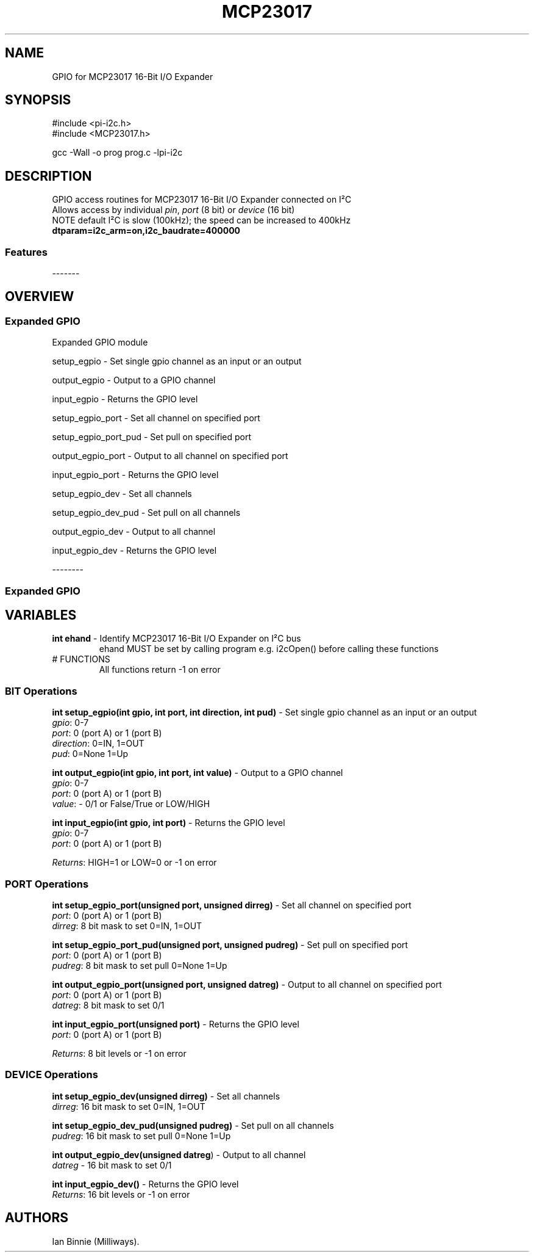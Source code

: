 .\" Automatically generated by Pandoc 2.14.1
.\"
.TH "MCP23017" "3" "3 Sept 2022" "MCP23017 1.0" ""
.hy
.SH NAME
.PP
GPIO for MCP23017 16-Bit I/O Expander
.SH SYNOPSIS
.PP
#include <pi-i2c.h>
.PD 0
.P
.PD
#include <MCP23017.h>
.PP
gcc -Wall -o prog prog.c -lpi-i2c
.SH DESCRIPTION
.PP
.PD 0
.P
.PD
.PD 0
.P
.PD
GPIO access routines for MCP23017 16-Bit I/O Expander connected on
I\[S2]C
.PD 0
.P
.PD
Allows access by individual \f[I]pin\f[R], \f[I]port\f[R] (8 bit) or
\f[I]device\f[R] (16 bit)
.PD 0
.P
.PD
NOTE default I\[S2]C is slow (100kHz); the speed can be increased to
400kHz
.PD 0
.P
.PD
\f[B]dtparam=i2c_arm=on,i2c_baudrate=400000\f[R]
.SS Features
.PP
-------
.PD 0
.P
.PD
.PP
.PD 0
.P
.PD
.PD 0
.P
.PD
.SH OVERVIEW
.PP
.PD 0
.P
.PD
.SS Expanded GPIO
.PP
Expanded GPIO module
.PP
setup_egpio - Set single gpio channel as an input or an output
.PP
output_egpio - Output to a GPIO channel
.PP
input_egpio - Returns the GPIO level
.PP
setup_egpio_port - Set all channel on specified port
.PP
setup_egpio_port_pud - Set pull on specified port
.PP
output_egpio_port - Output to all channel on specified port
.PP
input_egpio_port - Returns the GPIO level
.PP
setup_egpio_dev - Set all channels
.PP
setup_egpio_dev_pud - Set pull on all channels
.PP
output_egpio_dev - Output to all channel
.PP
input_egpio_dev - Returns the GPIO level
.PP
.PD 0
.P
.PD
.PP
--------
.PD 0
.P
.PD
.SS Expanded GPIO
.SH VARIABLES
.TP
\f[B]int ehand\f[R] - Identify MCP23017 16-Bit I/O Expander on I\[S2]C bus
ehand MUST be set by calling program e.g.\ i2cOpen() before calling
these functions
.TP
# FUNCTIONS
All functions return -1 on error
.SS BIT Operations
.PP
\f[B]int setup_egpio(int gpio, int port, int direction, int pud)\f[R] -
Set single gpio channel as an input or an output
.PD 0
.P
.PD
\f[I]gpio\f[R]: 0-7
.PD 0
.P
.PD
\f[I]port\f[R]: 0 (port A) or 1 (port B)
.PD 0
.P
.PD
\f[I]direction\f[R]: 0=IN, 1=OUT
.PD 0
.P
.PD
\f[I]pud\f[R]: 0=None 1=Up
.PP
\f[B]int output_egpio(int gpio, int port, int value)\f[R] - Output to a
GPIO channel
.PD 0
.P
.PD
\f[I]gpio\f[R]: 0-7
.PD 0
.P
.PD
\f[I]port\f[R]: 0 (port A) or 1 (port B)
.PD 0
.P
.PD
\f[I]value\f[R]: - 0/1 or False/True or LOW/HIGH
.PP
\f[B]int input_egpio(int gpio, int port)\f[R] - Returns the GPIO level
.PD 0
.P
.PD
\f[I]gpio\f[R]: 0-7
.PD 0
.P
.PD
\f[I]port\f[R]: 0 (port A) or 1 (port B)
.PP
\f[I]Returns\f[R]: HIGH=1 or LOW=0 or -1 on error
.SS PORT Operations
.PP
\f[B]int setup_egpio_port(unsigned port, unsigned dirreg)\f[R] - Set all
channel on specified port
.PD 0
.P
.PD
\f[I]port\f[R]: 0 (port A) or 1 (port B)
.PD 0
.P
.PD
\f[I]dirreg\f[R]: 8 bit mask to set 0=IN, 1=OUT
.PP
\f[B]int setup_egpio_port_pud(unsigned port, unsigned pudreg)\f[R] - Set
pull on specified port
.PD 0
.P
.PD
\f[I]port\f[R]: 0 (port A) or 1 (port B)
.PD 0
.P
.PD
\f[I]pudreg\f[R]: 8 bit mask to set pull 0=None 1=Up
.PP
\f[B]int output_egpio_port(unsigned port, unsigned datreg)\f[R] - Output
to all channel on specified port
.PD 0
.P
.PD
\f[I]port\f[R]: 0 (port A) or 1 (port B)
.PD 0
.P
.PD
\f[I]datreg\f[R]: 8 bit mask to set 0/1
.PP
\f[B]int input_egpio_port(unsigned port)\f[R] - Returns the GPIO level
.PD 0
.P
.PD
\f[I]port\f[R]: 0 (port A) or 1 (port B)
.PP
\f[I]Returns\f[R]: 8 bit levels or -1 on error
.SS DEVICE Operations
.PP
\f[B]int setup_egpio_dev(unsigned dirreg)\f[R] - Set all channels
.PD 0
.P
.PD
\f[I]dirreg\f[R]: 16 bit mask to set 0=IN, 1=OUT
.PP
\f[B]int setup_egpio_dev_pud(unsigned pudreg)\f[R] - Set pull on all
channels
.PD 0
.P
.PD
\f[I]pudreg\f[R]: 16 bit mask to set pull 0=None 1=Up
.PP
\f[B]int output_egpio_dev(unsigned datreg\f[R]) - Output to all channel
.PD 0
.P
.PD
\f[I]datreg\f[R] - 16 bit mask to set 0/1
.PP
\f[B]int input_egpio_dev()\f[R] - Returns the GPIO level
.PD 0
.P
.PD
\f[I]Returns\f[R]: 16 bit levels or -1 on error
.SH AUTHORS
Ian Binnie (Milliways).
